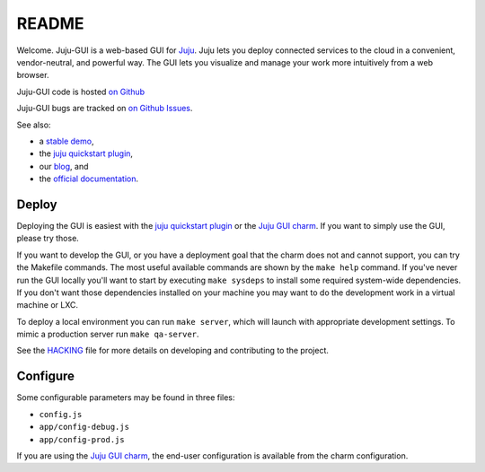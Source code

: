 .. Run "make view-main-doc" to render this file and read it in the browser
   alongside the whole project documentation. To do this, you need the
   dependencies described in the "Documentation" section of the HACKING
   file.

======
README
======

Welcome. Juju-GUI is a web-based GUI for `Juju <https://jujucharms.com/>`_.
Juju lets you deploy connected services to the cloud in a convenient,
vendor-neutral, and powerful way. The GUI lets you visualize and manage
your work more intuitively from a web browser.

Juju-GUI code is hosted `on Github`_

Juju-GUI bugs are tracked on `on Github Issues
<https://github.com/juju/juju-gui/issues>`_.

See also:

- a `stable demo <http://demo.jujucharms.com/>`_,
- the `juju quickstart plugin`_,
- our `blog <http://jujugui.wordpress.com/>`_, and
- the `official documentation <https://jujucharms.com/docs/stable/juju-gui-management>`_.

Deploy
======

Deploying the GUI is easiest with the `juju quickstart plugin`_
or the `Juju GUI charm`_.  If you
want to simply use the GUI, please try those.

If you want to develop the GUI, or you have a deployment goal that the charm
does not and cannot support, you can try the Makefile commands.  The most
useful available commands are shown by the ``make help`` command.  If you've
never run the GUI locally you'll want to start by executing ``make sysdeps``
to install some required system-wide dependencies.  If you don't want those
dependencies installed on your machine you may want to do the development work
in a virtual machine or LXC.

To deploy a local environment you can run ``make server``, which will launch
with appropriate development settings.  To mimic a production server run
``make qa-server``.

See the `HACKING`_  file for more details on developing and contributing to
the project.

Configure
=========

Some configurable parameters may be found in three files:

- ``config.js``
- ``app/config-debug.js``
- ``app/config-prod.js``

If you are using the `Juju GUI charm`_, the end-user configuration is
available from the charm configuration.


.. _HACKING: https://github.com/juju/juju-gui/blob/develop/HACKING.rst
.. _on Github: https://github.com/juju/juju-gui
.. _juju quickstart plugin: https://launchpad.net/juju-quickstart
.. _Juju GUI charm: https://jujucharms.com/trusty/juju-gui
